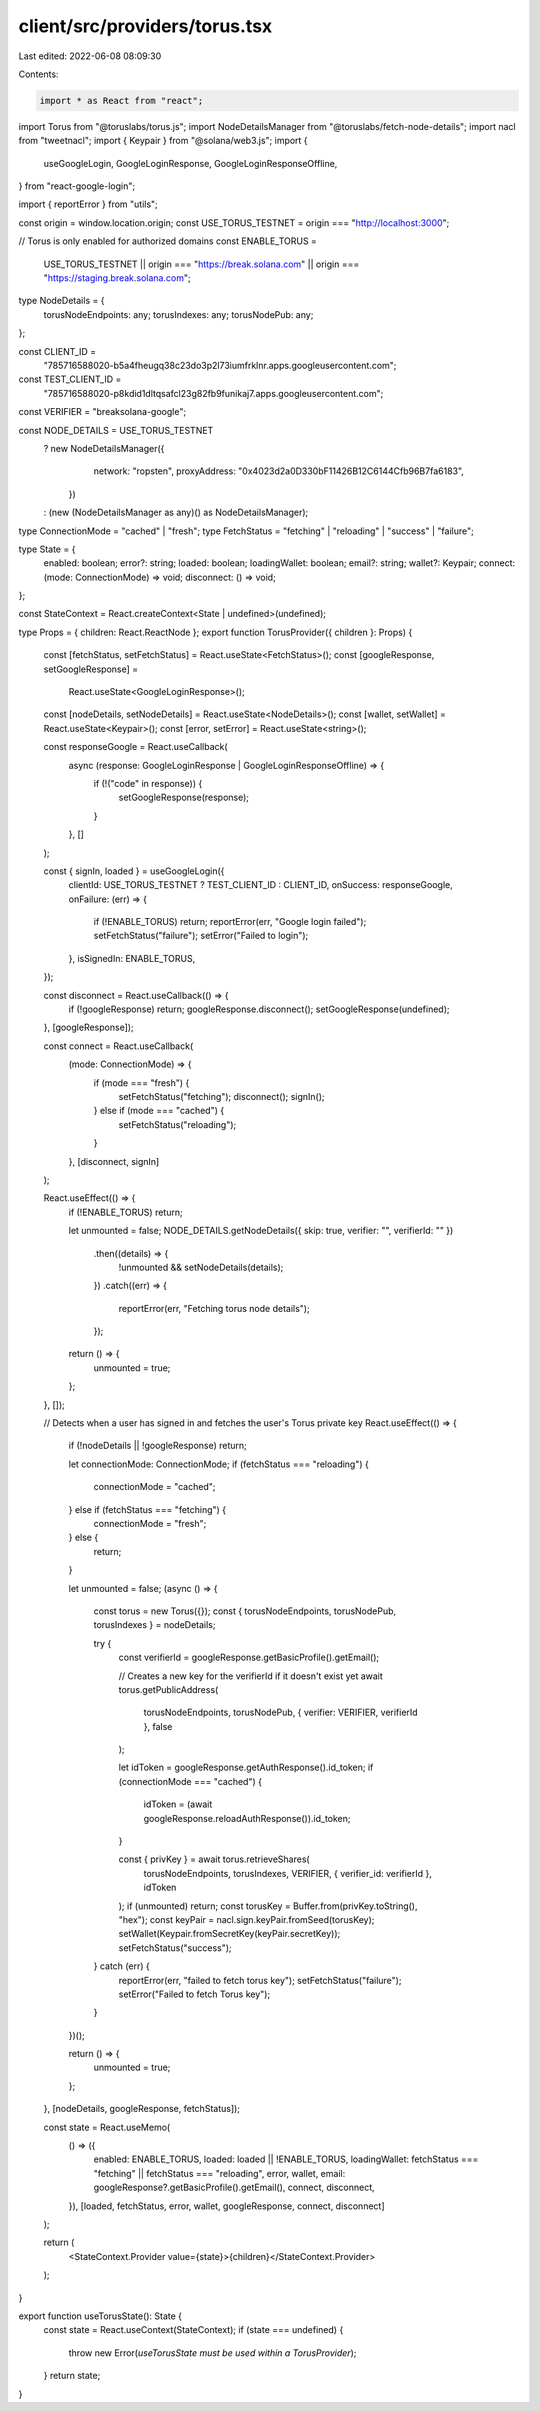 client/src/providers/torus.tsx
==============================

Last edited: 2022-06-08 08:09:30

Contents:

.. code-block:: tsx

    import * as React from "react";
import Torus from "@toruslabs/torus.js";
import NodeDetailsManager from "@toruslabs/fetch-node-details";
import nacl from "tweetnacl";
import { Keypair } from "@solana/web3.js";
import {
  useGoogleLogin,
  GoogleLoginResponse,
  GoogleLoginResponseOffline,
} from "react-google-login";

import { reportError } from "utils";

const origin = window.location.origin;
const USE_TORUS_TESTNET = origin === "http://localhost:3000";

// Torus is only enabled for authorized domains
const ENABLE_TORUS =
  USE_TORUS_TESTNET ||
  origin === "https://break.solana.com" ||
  origin === "https://staging.break.solana.com";

type NodeDetails = {
  torusNodeEndpoints: any;
  torusIndexes: any;
  torusNodePub: any;
};

const CLIENT_ID =
  "785716588020-b5a4fheugq38c23do3p2l73iumfrklnr.apps.googleusercontent.com";
const TEST_CLIENT_ID =
  "785716588020-p8kdid1dltqsafcl23g82fb9funikaj7.apps.googleusercontent.com";
const VERIFIER = "breaksolana-google";

const NODE_DETAILS = USE_TORUS_TESTNET
  ? new NodeDetailsManager({
      network: "ropsten",
      proxyAddress: "0x4023d2a0D330bF11426B12C6144Cfb96B7fa6183",
    })
  : (new (NodeDetailsManager as any)() as NodeDetailsManager);

type ConnectionMode = "cached" | "fresh";
type FetchStatus = "fetching" | "reloading" | "success" | "failure";

type State = {
  enabled: boolean;
  error?: string;
  loaded: boolean;
  loadingWallet: boolean;
  email?: string;
  wallet?: Keypair;
  connect: (mode: ConnectionMode) => void;
  disconnect: () => void;
};

const StateContext = React.createContext<State | undefined>(undefined);

type Props = { children: React.ReactNode };
export function TorusProvider({ children }: Props) {
  const [fetchStatus, setFetchStatus] = React.useState<FetchStatus>();
  const [googleResponse, setGoogleResponse] =
    React.useState<GoogleLoginResponse>();
  const [nodeDetails, setNodeDetails] = React.useState<NodeDetails>();
  const [wallet, setWallet] = React.useState<Keypair>();
  const [error, setError] = React.useState<string>();

  const responseGoogle = React.useCallback(
    async (response: GoogleLoginResponse | GoogleLoginResponseOffline) => {
      if (!("code" in response)) {
        setGoogleResponse(response);
      }
    },
    []
  );

  const { signIn, loaded } = useGoogleLogin({
    clientId: USE_TORUS_TESTNET ? TEST_CLIENT_ID : CLIENT_ID,
    onSuccess: responseGoogle,
    onFailure: (err) => {
      if (!ENABLE_TORUS) return;
      reportError(err, "Google login failed");
      setFetchStatus("failure");
      setError("Failed to login");
    },
    isSignedIn: ENABLE_TORUS,
  });

  const disconnect = React.useCallback(() => {
    if (!googleResponse) return;
    googleResponse.disconnect();
    setGoogleResponse(undefined);
  }, [googleResponse]);

  const connect = React.useCallback(
    (mode: ConnectionMode) => {
      if (mode === "fresh") {
        setFetchStatus("fetching");
        disconnect();
        signIn();
      } else if (mode === "cached") {
        setFetchStatus("reloading");
      }
    },
    [disconnect, signIn]
  );

  React.useEffect(() => {
    if (!ENABLE_TORUS) return;

    let unmounted = false;
    NODE_DETAILS.getNodeDetails({ skip: true, verifier: "", verifierId: "" })
      .then((details) => {
        !unmounted && setNodeDetails(details);
      })
      .catch((err) => {
        reportError(err, "Fetching torus node details");
      });

    return () => {
      unmounted = true;
    };
  }, []);

  // Detects when a user has signed in and fetches the user's Torus private key
  React.useEffect(() => {
    if (!nodeDetails || !googleResponse) return;

    let connectionMode: ConnectionMode;
    if (fetchStatus === "reloading") {
      connectionMode = "cached";
    } else if (fetchStatus === "fetching") {
      connectionMode = "fresh";
    } else {
      return;
    }

    let unmounted = false;
    (async () => {
      const torus = new Torus({});
      const { torusNodeEndpoints, torusNodePub, torusIndexes } = nodeDetails;

      try {
        const verifierId = googleResponse.getBasicProfile().getEmail();

        // Creates a new key for the verifierId if it doesn't exist yet
        await torus.getPublicAddress(
          torusNodeEndpoints,
          torusNodePub,
          { verifier: VERIFIER, verifierId },
          false
        );

        let idToken = googleResponse.getAuthResponse().id_token;
        if (connectionMode === "cached") {
          idToken = (await googleResponse.reloadAuthResponse()).id_token;
        }

        const { privKey } = await torus.retrieveShares(
          torusNodeEndpoints,
          torusIndexes,
          VERIFIER,
          { verifier_id: verifierId },
          idToken
        );
        if (unmounted) return;
        const torusKey = Buffer.from(privKey.toString(), "hex");
        const keyPair = nacl.sign.keyPair.fromSeed(torusKey);
        setWallet(Keypair.fromSecretKey(keyPair.secretKey));
        setFetchStatus("success");
      } catch (err) {
        reportError(err, "failed to fetch torus key");
        setFetchStatus("failure");
        setError("Failed to fetch Torus key");
      }
    })();

    return () => {
      unmounted = true;
    };
  }, [nodeDetails, googleResponse, fetchStatus]);

  const state = React.useMemo(
    () => ({
      enabled: ENABLE_TORUS,
      loaded: loaded || !ENABLE_TORUS,
      loadingWallet: fetchStatus === "fetching" || fetchStatus === "reloading",
      error,
      wallet,
      email: googleResponse?.getBasicProfile().getEmail(),
      connect,
      disconnect,
    }),
    [loaded, fetchStatus, error, wallet, googleResponse, connect, disconnect]
  );

  return (
    <StateContext.Provider value={state}>{children}</StateContext.Provider>
  );
}

export function useTorusState(): State {
  const state = React.useContext(StateContext);
  if (state === undefined) {
    throw new Error(`useTorusState must be used within a TorusProvider`);
  }
  return state;
}


